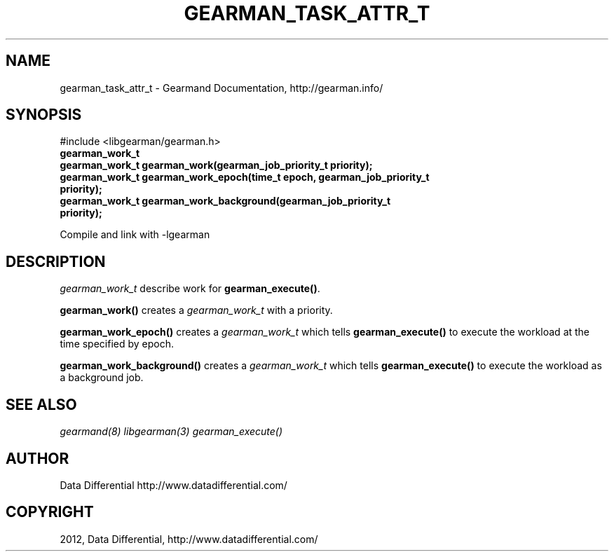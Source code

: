 .TH "GEARMAN_TASK_ATTR_T" "3" "March 21, 2012" "0.29" "Gearmand"
.SH NAME
gearman_task_attr_t \- Gearmand Documentation, http://gearman.info/
.
.nr rst2man-indent-level 0
.
.de1 rstReportMargin
\\$1 \\n[an-margin]
level \\n[rst2man-indent-level]
level margin: \\n[rst2man-indent\\n[rst2man-indent-level]]
-
\\n[rst2man-indent0]
\\n[rst2man-indent1]
\\n[rst2man-indent2]
..
.de1 INDENT
.\" .rstReportMargin pre:
. RS \\$1
. nr rst2man-indent\\n[rst2man-indent-level] \\n[an-margin]
. nr rst2man-indent-level +1
.\" .rstReportMargin post:
..
.de UNINDENT
. RE
.\" indent \\n[an-margin]
.\" old: \\n[rst2man-indent\\n[rst2man-indent-level]]
.nr rst2man-indent-level -1
.\" new: \\n[rst2man-indent\\n[rst2man-indent-level]]
.in \\n[rst2man-indent\\n[rst2man-indent-level]]u
..
.\" Man page generated from reStructeredText.
.
.SH SYNOPSIS
.sp
#include <libgearman/gearman.h>
.INDENT 0.0
.TP
.B gearman_work_t
.UNINDENT
.INDENT 0.0
.TP
.B gearman_work_t gearman_work(gearman_job_priority_t priority);
.UNINDENT
.INDENT 0.0
.TP
.B gearman_work_t gearman_work_epoch(time_t epoch, gearman_job_priority_t priority);
.UNINDENT
.INDENT 0.0
.TP
.B gearman_work_t gearman_work_background(gearman_job_priority_t priority);
.UNINDENT
.sp
Compile and link with \-lgearman
.SH DESCRIPTION
.sp
\fI\%gearman_work_t\fP describe work for \fBgearman_execute()\fP.
.sp
\fBgearman_work()\fP creates a \fI\%gearman_work_t\fP with a priority.
.sp
\fBgearman_work_epoch()\fP creates a \fI\%gearman_work_t\fP which tells \fBgearman_execute()\fP to execute the workload at the time specified by epoch.
.sp
\fBgearman_work_background()\fP creates a \fI\%gearman_work_t\fP which tells \fBgearman_execute()\fP to execute the workload as a background job.
.SH SEE ALSO
.sp
\fIgearmand(8)\fP \fIlibgearman(3)\fP \fIgearman_execute()\fP
.SH AUTHOR
Data Differential http://www.datadifferential.com/
.SH COPYRIGHT
2012, Data Differential, http://www.datadifferential.com/
.\" Generated by docutils manpage writer.
.\" 
.
